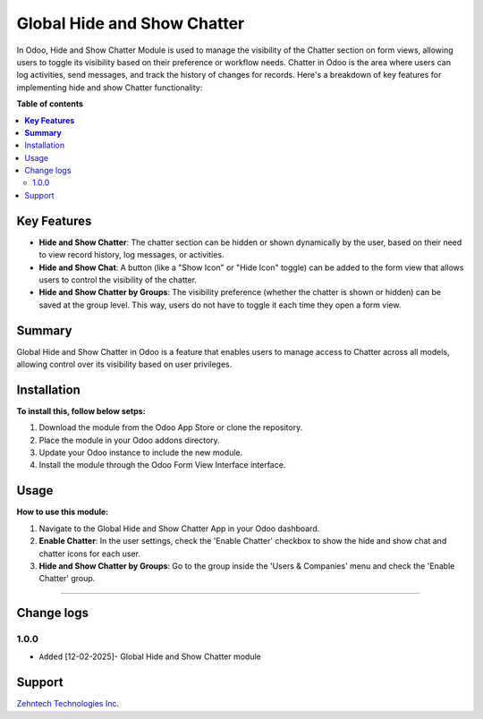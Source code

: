 ================================================================
Global Hide and Show Chatter
================================================================


In Odoo, Hide and Show Chatter Module is used to manage the visibility of the Chatter section on form views, allowing users to toggle its visibility based on their preference or workflow needs. Chatter in Odoo is the area where users can log activities, send messages, and track the history of changes for records. Here's a breakdown of key features for implementing hide and show Chatter functionality:



**Table of contents**

.. contents::
   :local:

**Key Features**
================================================================
- **Hide and Show Chatter**: The chatter section can be hidden or shown dynamically by the user, based on their need to view record history, log messages, or activities.
- **Hide and Show Chat**: A button (like a "Show Icon" or "Hide Icon" toggle) can be added to the form view that allows users to control the visibility of the chatter.
- **Hide and Show Chatter by Groups**: The visibility preference (whether the chatter is shown or hidden) can be saved at the group level. This way, users do not have to toggle it each time they open a form view.

**Summary**
================================================================

Global Hide and Show Chatter in Odoo is a feature that enables users to manage access to Chatter across all models, allowing control over its visibility based on user privileges.

Installation
================================================================

**To install this, follow below setps:**

1. Download the module from the Odoo App Store or clone the repository.
2. Place the module in your Odoo addons directory.
3. Update your Odoo instance to include the new module.
4. Install the module through the Odoo Form View Interface interface.

Usage
================================================================

**How to use this module:**

1. Navigate to the Global Hide and Show Chatter App in your Odoo dashboard.
2. **Enable Chatter**: In the user settings, check the 'Enable Chatter' checkbox to show the hide and show chat and chatter icons for each user.
3. **Hide and Show Chatter by Groups**: Go to the group inside the 'Users & Companies' menu and check the 'Enable Chatter' group.

=============================================================

Change logs
================================================================

1.0.0
*****************
* ``Added`` [12-02-2025]- Global Hide and Show Chatter module

Support
================================================================

`Zehntech Technologies Inc. <https://www.zehntech.com/erp-crm/odoo-services/>`_
